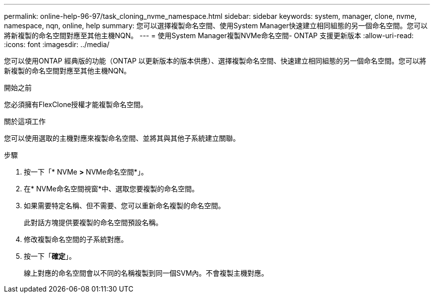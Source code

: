 ---
permalink: online-help-96-97/task_cloning_nvme_namespace.html 
sidebar: sidebar 
keywords: system, manager, clone, nvme, namespace, nqn, online, help 
summary: 您可以選擇複製命名空間、使用System Manager快速建立相同組態的另一個命名空間。您可以將新複製的命名空間對應至其他主機NQN。 
---
= 使用System Manager複製NVMe命名空間- ONTAP 支援更新版本
:allow-uri-read: 
:icons: font
:imagesdir: ../media/


[role="lead"]
您可以使用ONTAP 經典版的功能（ONTAP 以更新版本的版本供應）、選擇複製命名空間、快速建立相同組態的另一個命名空間。您可以將新複製的命名空間對應至其他主機NQN。

.開始之前
您必須擁有FlexClone授權才能複製命名空間。

.關於這項工作
您可以使用選取的主機對應來複製命名空間、並將其與其他子系統建立關聯。

.步驟
. 按一下「* NVMe *>* NVMe命名空間*」。
. 在* NVMe命名空間視窗*中、選取您要複製的命名空間。
. 如果需要特定名稱、但不需要、您可以重新命名複製的命名空間。
+
此對話方塊提供要複製的命名空間預設名稱。

. 修改複製命名空間的子系統對應。
. 按一下「*確定*」。
+
線上對應的命名空間會以不同的名稱複製到同一個SVM內。不會複製主機對應。


